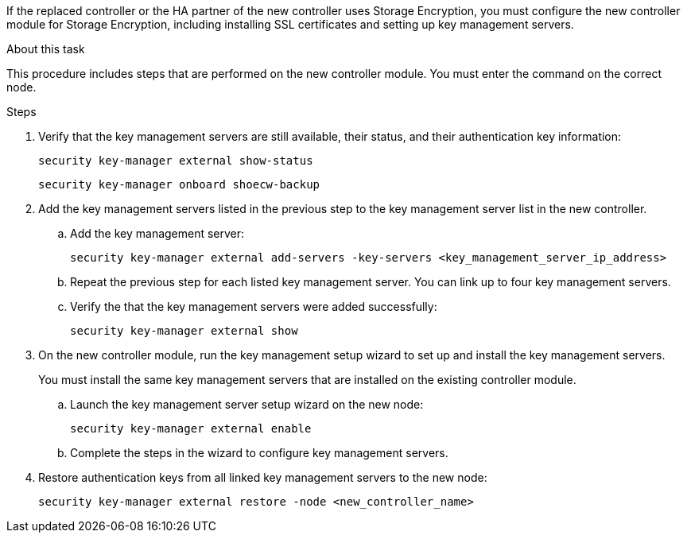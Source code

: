 If the replaced controller or the HA partner of the new controller uses Storage Encryption, you must configure the new controller module for Storage Encryption, including installing SSL certificates and setting up key management servers.

.About this task

This procedure includes steps that are performed on the new controller module. You must enter the command on the correct node.

.Steps

. Verify that the key management servers are still available, their status, and their authentication key information:
+
`security key-manager external show-status`
// BURT 1450483 11-Feb-2022
+
`security key-manager onboard shoecw-backup`
// BURT 1450483 11-Feb-2022
. Add the key management servers listed in the previous step to the key management server list in the new controller.
..  Add the key management server:
+
`security key-manager external add-servers -key-servers <key_management_server_ip_address>`
// BURT 1450483 11-Feb-2022
.. Repeat the previous step for each listed key management server. You can link up to four key management servers.
.. Verify the that the key management servers were added successfully:
+
`security key-manager external show`
// BURT 1450483 11-Feb-2022
. On the new controller module, run the key management setup wizard to set up and install the key management servers.
+
You must install the same key management servers that are installed on the existing controller module.

.. Launch the key management server setup wizard on the new node:
+
`security key-manager external enable`
// BURT 1450483 11-Feb-2022
.. Complete the steps in the wizard to configure key management servers.
. Restore authentication keys from all linked key management servers to the new node:
+
`security key-manager external restore -node <new_controller_name>`
// BURT 1450483 11-Feb-2022
